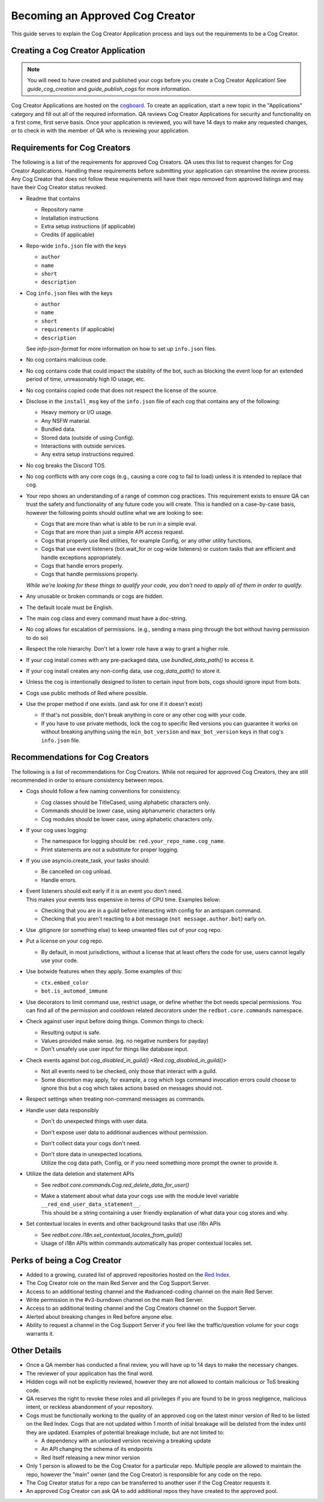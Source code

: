 .. Cog Creator Applications

.. role:: python(code)
    :language: python

================================
Becoming an Approved Cog Creator
================================

This guide serves to explain the Cog Creator Application process and lays out the requirements to be a Cog Creator.

----------------------------------
Creating a Cog Creator Application
----------------------------------

.. note::
  You will need to have created and published your cogs before you create a Cog Creator Application!
  See `guide_cog_creation` and `guide_publish_cogs` for more information.

Cog Creator Applications are hosted on the `cogboard <https://cogboard.discord.red/c/apps/12>`__.
To create an application, start a new topic in the "Applications" category and fill out all of the required information.
QA reviews Cog Creator Applications for security and functionality on a first come, first serve basis.
Once your application is reviewed, you will have 14 days to make any requested changes, or to check in with the member of QA who is reviewing your application.

-----------------------------
Requirements for Cog Creators
-----------------------------

The following is a list of the requirements for approved Cog Creators.
QA uses this list to request changes for Cog Creator Applications.
Handling these requirements before submitting your application can streamline the review process.
Any Cog Creator that does not follow these requirements will have their repo removed from approved listings and may have their Cog Creator status revoked.

- Readme that contains

  - Repository name
  - Installation instructions
  - Extra setup instructions (if applicable)
  - Credits (if applicable)

- Repo-wide ``info.json`` file with the keys

  - ``author``
  - ``name``
  - ``short``
  - ``description``

- Cog ``info.json`` files with the keys

  - ``author``
  - ``name``
  - ``short``
  - ``requirements`` (if applicable)
  - ``description``

  See `info-json-format` for more information on how to set up ``info.json`` files.

- No cog contains malicious code.
- No cog contains code that could impact the stability of the bot, such as blocking the event loop for an extended period of time, unreasonably high IO usage, etc.
- No cog contains copied code that does not respect the license of the source.
- Disclose in the ``install_msg`` key of the ``info.json`` file of each cog that contains any of the following:

  - Heavy memory or I/O usage.
  - Any NSFW material.
  - Bundled data.
  - Stored data (outside of using Config).
  - Interactions with outside services.
  - Any extra setup instructions required.

- No cog breaks the Discord TOS.
- No cog conflicts with any core cogs (e.g., causing a core cog to fail to load) unless it is intended to replace that cog.
- Your repo shows an understanding of a range of common cog practices. This requirement exists to ensure QA can trust the safety and functionality of any future code you will create. This is handled on a case-by-case basis, however the following points should outline what we are looking to see:

  - Cogs that are more than what is able to be run in a simple eval.
  - Cogs that are more than just a simple API access request.
  - Cogs that properly use Red utilities, for example Config, or any other utility functions.
  - Cogs that use event listeners (bot.wait_for or cog-wide listeners) or custom tasks that are efficient and handle exceptions appropriately.
  - Cogs that handle errors properly.
  - Cogs that handle permissions properly.

  *While we're looking for these things to qualify your code, you don't need to apply all of them in order to qualify.*

- Any unusable or broken commands or cogs are hidden.
- The default locale must be English.
- The main cog class and every command must have a doc-string.
- No cog allows for escalation of permissions. (e.g., sending a mass ping through the bot without having permission to do so)
- Respect the role hierarchy. Don't let a lower role have a way to grant a higher role.
- If your cog install comes with any pre-packaged data, use `bundled_data_path()` to access it.
- If your cog install creates any non-config data, use `cog_data_path()` to store it.
- Unless the cog is intentionally designed to listen to certain input from bots, cogs should ignore input from bots.
- Cogs use public methods of Red where possible.
- Use the proper method if one exists. (and ask for one if it doesn't exist)

  - If that's not possible, don't break anything in core or any other cog with your code.
  - If you have to use private methods, lock the cog to specific Red versions you can guarantee it works on without breaking anything using the ``min_bot_version`` and ``max_bot_version`` keys in that cog's ``info.json`` file.

.. _recommendations-for-cog-creators:

--------------------------------
Recommendations for Cog Creators
--------------------------------

The following is a list of recommendations for Cog Creators.
While not required for approved Cog Creators, they are still recommended in order to ensure consistency between repos.

- Cogs should follow a few naming conventions for consistency.

  - Cog classes should be TitleCased, using alphabetic characters only.
  - Commands should be lower case, using alphanumeric characters only.
  - Cog modules should be lower case, using alphabetic characters only.

- If your cog uses logging:

  - The namespace for logging should be: ``red.your_repo_name.cog_name``.
  - Print statements are not a substitute for proper logging.

- If you use asyncio.create_task, your tasks should:

  - Be cancelled on cog unload.
  - Handle errors.

- | Event listeners should exit early if it is an event you don't need.
  | This makes your events less expensive in terms of CPU time. Examples below:

  - Checking that you are in a guild before interacting with config for an antispam command.
  - Checking that you aren't reacting to a bot message (``not message.author.bot``) early on.

- Use .gitignore (or something else) to keep unwanted files out of your cog repo.
- Put a license on your cog repo.

  - By default, in most jurisdictions, without a license that at least offers the code for use,
    users cannot legally use your code.

- Use botwide features when they apply. Some examples of this:

  - ``ctx.embed_color``
  - ``bot.is_automod_immune``

- Use decorators to limit command use, restrict usage, or define whether the bot needs special permissions.
  You can find all of the permission and cooldown related decorators under the ``redbot.core.commands`` namespace.
- Check against user input before doing things. Common things to check:

  - Resulting output is safe.
  - Values provided make sense. (eg. no negative numbers for payday)
  - Don't unsafely use user input for things like database input.

- Check events against `bot.cog_disabled_in_guild() <Red.cog_disabled_in_guild()>`\

  - Not all events need to be checked, only those that interact with a guild.
  - Some discretion may apply, for example,
    a cog which logs command invocation errors could choose to ignore this
    but a cog which takes actions based on messages should not.

- Respect settings when treating non-command messages as commands.
- Handle user data responsibly

  - Don't do unexpected things with user data.
  - Don't expose user data to additional audiences without permission.
  - Don't collect data your cogs don't need.
  - | Don't store data in unexpected locations.
    | Utilize the cog data path, Config, or if you need something more
      prompt the owner to provide it.

- Utilize the data deletion and statement APIs

  - See `redbot.core.commands.Cog.red_delete_data_for_user()`
  - | Make a statement about what data your cogs use with the module level
      variable ``__red_end_user_data_statement__``.
    | This should be a string containing a user friendly explanation of what data
      your cog stores and why.

- Set contextual locales in events and other background tasks that use i18n APIs

  - See `redbot.core.i18n.set_contextual_locales_from_guild()`
  - Usage of i18n APIs within commands automatically has proper contextual locales set.

----------------------------
Perks of being a Cog Creator
----------------------------

- Added to a growing, curated list of approved repositories hosted on the `Red Index <https://index.discord.red/>`__.
- The Cog Creator role on the main Red Server and the Cog Support Server.
- Access to an additional testing channel and the #advanced-coding channel on the main Red Server.
- Write permission in the #v3-burndown channel on the main Red Server.
- Access to an additional testing channel and the Cog Creators channel on the Support Server.
- Alerted about breaking changes in Red before anyone else.
- Ability to request a channel in the Cog Support Server if you feel like the traffic/question volume for your cogs warrants it.

-------------
Other Details
-------------

- Once a QA member has conducted a final review, you will have up to 14 days to make the necessary changes.
- The reviewer of your application has the final word.
- Hidden cogs will not be explicitly reviewed, however they are not allowed to contain malicious or ToS breaking code.
- QA reserves the right to revoke these roles and all privileges if you are found to be in gross negligence, malicious intent, or reckless abandonment of your repository.
- Cogs must be functionally working to the quality of an approved cog on the latest minor version of Red to be listed on the Red Index. Cogs that are not updated within 1 month of initial breakage will be delisted from the index until they are updated. Examples of potential breakage include, but are not limited to:

  - A dependency with an unlocked version receiving a breaking update
  - An API changing the schema of its endpoints
  - Red itself releasing a new minor version

- Only 1 person is allowed to be the Cog Creator for a particular repo. Multiple people are allowed to maintain the repo, however the "main" owner (and the Cog Creator) is responsible for any code on the repo.
- The Cog Creator status for a repo can be transferred to another user if the Cog Creator requests it.
- An approved Cog Creator can ask QA to add additional repos they have created to the approved pool.
